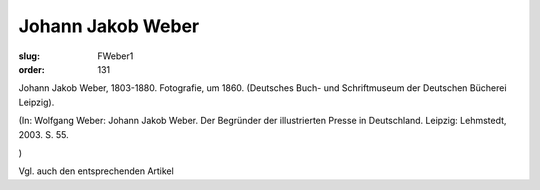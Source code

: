 Johann Jakob Weber
==================

:slug: FWeber1
:order: 131

Johann Jakob Weber, 1803-1880. Fotografie, um 1860. (Deutsches Buch- und Schriftmuseum der Deutschen Bücherei Leipzig).

.. class:: source

  (In: Wolfgang Weber: Johann Jakob Weber. Der Begründer der illustrierten Presse in Deutschland. Leipzig: Lehmstedt, 2003. S. 55.

.. class:: source

  )

Vgl. auch den entsprechenden Artikel

